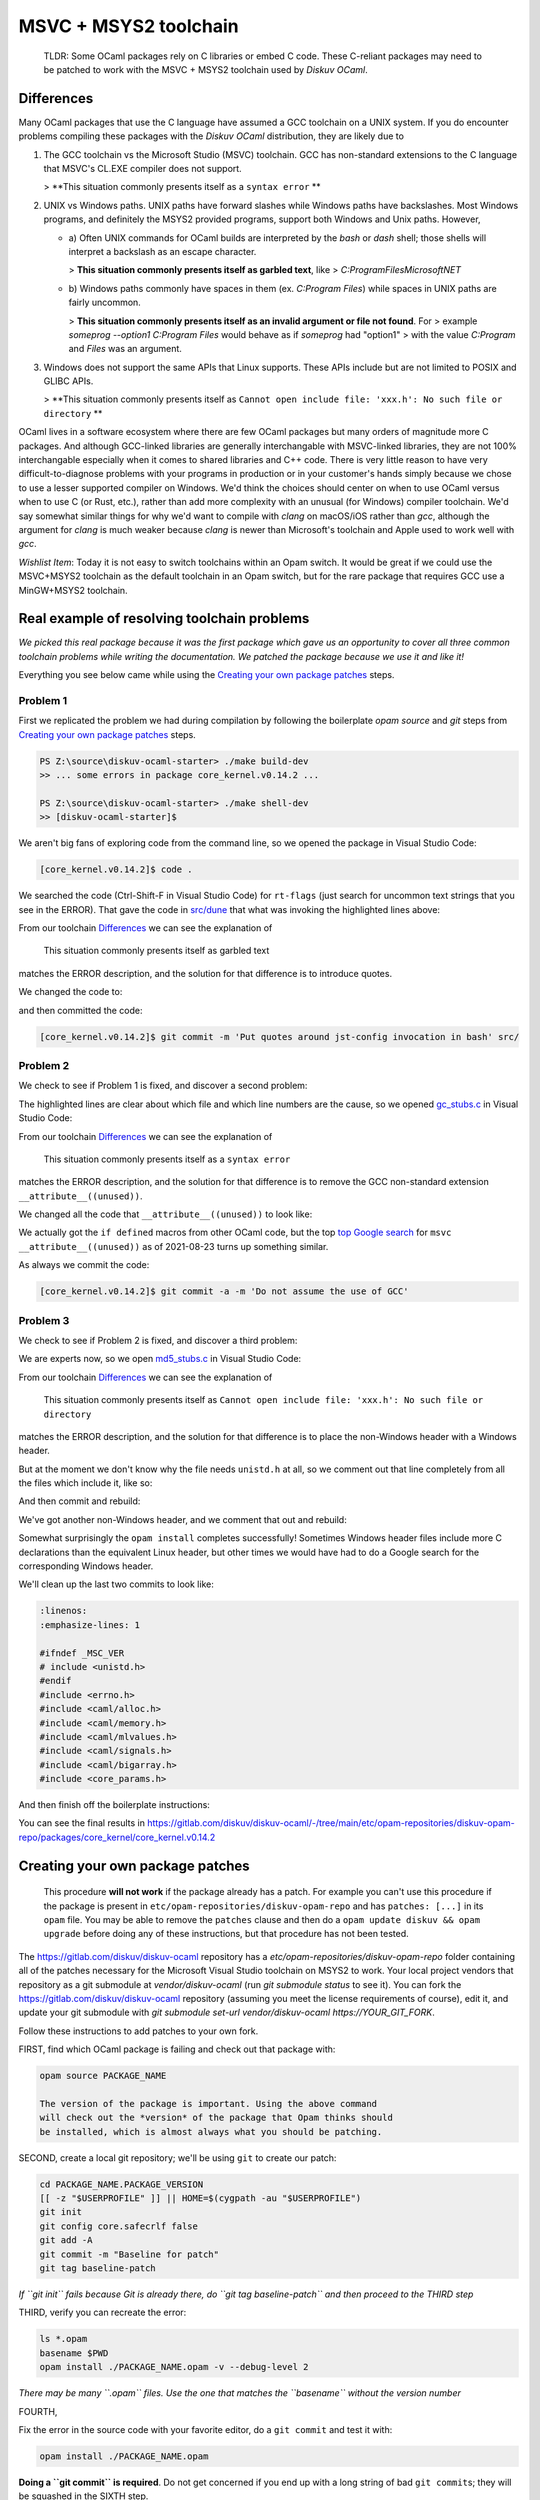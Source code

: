 MSVC + MSYS2 toolchain
======================

    TLDR: Some OCaml packages rely on C libraries or embed C code. These
    C-reliant packages may need to be patched to work with the
    MSVC + MSYS2 toolchain used by *Diskuv OCaml*.

Differences
-----------

Many OCaml packages that use the C language have assumed a GCC toolchain
on a UNIX system. If you do encounter problems compiling these packages
with the *Diskuv OCaml* distribution, they are likely due to

1. The GCC toolchain vs the Microsoft Studio (MSVC) toolchain. GCC has
   non-standard extensions to the C language that MSVC's CL.EXE compiler
   does not support.

   > **This situation commonly presents itself as a ``syntax error`` **

2. UNIX vs Windows paths. UNIX paths have forward slashes while Windows paths
   have backslashes. Most Windows programs, and definitely the MSYS2 provided
   programs, support both Windows and Unix paths. However,

   * a) Often UNIX commands for OCaml builds are interpreted by
     the `bash` or `dash` shell; those shells will interpret a backslash as an
     escape character.

     > **This situation commonly presents itself as garbled text**, like
     > `C:ProgramFilesMicrosoftNET`

   * b) Windows paths commonly have spaces in them (ex. `C:\Program Files`) while
     spaces in UNIX paths are fairly uncommon.

     > **This situation commonly presents itself as an invalid argument or file not found**. For
     > example `someprog --option1 C:\Program Files` would behave as if `someprog` had "option1"
     > with the value `C:Program` and `Files` was an argument.
3. Windows does not support the same APIs that Linux supports. These APIs include but are not
   limited to POSIX and GLIBC APIs.

   > **This situation commonly presents itself as ``Cannot open include file: 'xxx.h': No such file or directory`` **

.. sidebar:: Why use the Microsoft toolchain at all?

OCaml lives in a software ecosystem where there are few OCaml packages but many orders of magnitude
more C packages. And although GCC-linked libraries are generally interchangable with MSVC-linked libraries,
they are not 100% interchangable especially when it comes to shared libraries and C++ code. There is very
little reason to have very difficult-to-diagnose problems with your programs in production or in your
customer's hands simply because we chose to use a lesser supported compiler on Windows. We'd think
the choices should center on when to use OCaml versus when to use C (or Rust, etc.), rather than add
more complexity with an unusual (for Windows) compiler toolchain. We'd say somewhat similar things for why we'd want
to compile with `clang` on macOS/iOS rather than `gcc`, although the argument for `clang` is much weaker
because `clang` is newer than Microsoft's toolchain and Apple used to work well with `gcc`.

*Wishlist Item*: Today it is not easy to switch toolchains within an Opam switch. It would be great if we could use
the MSVC+MSYS2 toolchain as the default toolchain in an Opam switch, but for the rare package that requires GCC use a
MinGW+MSYS2 toolchain.

Real example of resolving toolchain problems
--------------------------------------------

*We picked this real package because it was the first package which gave us an opportunity to cover all three common
toolchain problems while writing the documentation. We patched the package because we use it and like it!*

Everything you see below came while using the `Creating your own package patches`_ steps.

Problem 1
~~~~~~~~~

First we replicated the problem we had during compilation by following the boilerplate `opam source` and
`git` steps from `Creating your own package patches`_ steps.

.. code-block:: ps1con

    PS Z:\source\diskuv-ocaml-starter> ./make build-dev
    >> ... some errors in package core_kernel.v0.14.2 ...

    PS Z:\source\diskuv-ocaml-starter> ./make shell-dev
    >> [diskuv-ocaml-starter]$

.. code-block:: shell-session
    :linenos:
    :emphasize-lines: 15,17,18

    [diskuv-ocaml-starter]$ cd /tmp
    [tmp]$ opam source core_kernel.v0.14.2
    [tmp]$ cd core_kernel.v0.14.2
    [core_kernel.v0.14.2]$ [[ -z "$USERPROFILE" ]] || HOME=$(cygpath -au "$USERPROFILE")
    [core_kernel.v0.14.2]$ git init
    [core_kernel.v0.14.2]$ git config core.safecrlf false
    [core_kernel.v0.14.2]$ git add -A
    [core_kernel.v0.14.2]$ git commit -m "Baseline for patch"
    [core_kernel.v0.14.2]$ git tag baseline-patch

    [core_kernel.v0.14.2]$ opam install ./core_kernel.opam -v --debug-level 2
    > #=== ERROR while compiling core_kernel.v0.14.0 ================================#
    > # context     2.1.0 | win32/x86_64 | ocaml-variants.4.12.0+msvc64+msys2 | pinned(git+file://C:/Users/user/AppData/Local/Programs/DiskuvOCaml/1/tools/MSYS2/tmp/core_kernel.v0.14.2#master#6e50f367)
    > # path        Z:\source\diskuv-ocaml-starter\build\dev\Debug\_opam\.opam-switch\build\core_kernel.v0.14.0
    > # command     Z:\source\diskuv-ocaml-starter\build\dev\Debug\_opam\bin\dune.exe build -p core_kernel -j 11
    > # exit-code   1
    > # env-file    ~\.opam\log\core_kernel-44284-942604.env
    > # output-file ~\.opam\log\core_kernel-44284-942604.out
    > ### output ###
    > #         bash src/config.h,src/rt-flags (exit 1)
    > # (cd _build/default/src && C:\Users\user\AppData\Local\Programs\DiskuvOCaml\1\tools\MSYS2\usr\bin\bash.exe -e -u -o pipefail -c "cp Z:\source\diskuv-ocaml-starter\build\dev\Debug\_opam\lib\jst-config\config.h Z:\source\diskuv-ocaml-starter\build\dev\Debug\_opam\lib\jst-config\rt-flags .")
    > # cp: cannot stat 'Z:sourcediskuv-ocaml-starterbuilddevDebug_opamlibjst-configconfig.h': No such file or directory
    > # cp: cannot stat 'Z:sourcediskuv-ocaml-starterbuilddevDebug_opamlibjst-configrt-flags': No such file or directory

We aren't big fans of exploring code from the command line, so we opened the package in Visual Studio Code:

.. code-block:: shell-session

    [core_kernel.v0.14.2]$ code .

We searched the code (Ctrl-Shift-F in Visual Studio Code) for ``rt-flags`` (just search for uncommon text strings that you
see in the ERROR). That gave the code in `src/dune <https://github.com/janestreet/core_kernel/blob/a89864f312808390a84a2ca1e8b55dc2dc82836c/src/dune#L1-L2>`_
that what was invoking the highlighted lines above:

.. code-block:: lisp
    :linenos:
    :emphasize-lines: 2

    (rule (targets config.h rt-flags) (deps)
        (action (bash "cp %{lib:jst-config:config.h} %{lib:jst-config:rt-flags} .")))

From our toolchain `Differences`_ we can see the explanation of

    This situation commonly presents itself as garbled text

matches the ERROR description, and the solution for that difference is to introduce quotes.

We changed the code to:

.. code-block:: lisp
    :linenos:
    :emphasize-lines: 2

    (rule (targets config.h rt-flags) (deps)
        (action (bash "cp '%{lib:jst-config:config.h}' '%{lib:jst-config:rt-flags}' .")))

and then committed the code:

.. code-block:: shell-session

    [core_kernel.v0.14.2]$ git commit -m 'Put quotes around jst-config invocation in bash' src/

Problem 2
~~~~~~~~~

We check to see if Problem 1 is fixed, and discover a second problem:

.. code-block:: shell-session
    :linenos:
    :emphasize-lines: 4-8

    [core_kernel.v0.14.2]$ opam install ./core_kernel.opam -v --debug-level 2
    > - (cd _build/default/src && C:\DiskuvOCaml\BuildTools\VC\Tools\MSVC\14.29.30133\bin\HostX64\x64\cl.exe -nologo -O2 -Gy- -MD -D_CRT_SECURE_NO_DEPRECATE -nologo -O2 -Gy- -MD -D_LARGEFILE64_SOURCE -I Z:/source/diskuv-ocaml-starter/build/dev/Debug/_opam/lib/ocaml -I Z:\source\diskuv-ocaml-starter\build\dev\Debug\_opam\lib\base -I Z:\source\diskuv-ocaml-starter\build\dev\Debug\_opam\lib\base\base_internalhash_types -I Z:\source\diskuv-ocaml-starter\build\dev\Debug\_opam\lib\base\caml -I Z:\source\diskuv-ocaml-starter\build\dev\Debug\_opam\lib\base\md5 -I Z:\source\diskuv-ocaml-starter\build\dev\Debug\_opam\lib\base\shadow_stdlib -I Z:\source\diskuv-ocaml-starter\build\dev\Debug\_opam\lib\base_bigstring -I Z:\source\diskuv-ocaml-starter\build\dev\Debug\_opam\lib\base_quickcheck -I Z:\source\diskuv-ocaml-starter\build\dev\Debug\_opam\lib\bin_prot -I Z:\source\diskuv-ocaml-starter\build\dev\Debug\_opam\lib\bin_prot\shape -I Z:\source\diskuv-ocaml-starter\build\dev\Debug\_opam\lib\fieldslib -I Z:\source\diskuv-ocaml-starter\build\dev\Debug\_opam\lib\jane-street-headers -I Z:\source\diskuv-ocaml-starter\build\dev\Debug\_opam\lib\parsexp -I Z:\source\diskuv-ocaml-starter\build\dev\Debug\_opam\lib\ppx_assert\runtime-lib -I Z:\source\diskuv-ocaml-starter\build\dev\Debug\_opam\lib\ppx_bench\runtime-lib -I Z:\source\diskuv-ocaml-starter\build\dev\Debug\_opam\lib\ppx_compare\runtime-lib -I Z:\source\diskuv-ocaml-starter\build\dev\Debug\_opam\lib\ppx_enumerate\runtime-lib -I Z:\source\diskuv-ocaml-starter\build\dev\Debug\_opam\lib\ppx_expect\collector -I Z:\source\diskuv-ocaml-starter\build\dev\Debug\_opam\lib\ppx_expect\common -I Z:\source\diskuv-ocaml-starter\build\dev\Debug\_opam\lib\ppx_expect\config -I Z:\source\diskuv-ocaml-starter\build\dev\Debug\_opam\lib\ppx_expect\config_types -I Z:\source\diskuv-ocaml-starter\build\dev\Debug\_opam\lib\ppx_hash\runtime-lib -I Z:\source\diskuv-ocaml-starter\build\dev\Debug\_opam\lib\ppx_here\runtime-lib -I Z:\source\diskuv-ocaml-starter\build\dev\Debug\_opam\lib\ppx_inline_test\config -I Z:\source\diskuv-ocaml-starter\build\dev\Debug\_opam\lib\ppx_inline_test\runtime-lib -I Z:\source\diskuv-ocaml-starter\build\dev\Debug\_opam\lib\ppx_module_timer\runtime -I Z:\source\diskuv-ocaml-starter\build\dev\Debug\_opam\lib\ppx_sexp_conv\runtime-lib -I Z:\source\diskuv-ocaml-starter\build\dev\Debug\_opam\lib\sexplib -I Z:\source\diskuv-ocaml-starter\build\dev\Debug\_opam\lib\sexplib0 -I Z:\source\diskuv-ocaml-starter\build\dev\Debug\_opam\lib\splittable_random -I Z:\source\diskuv-ocaml-starter\build\dev\Debug\_opam\lib\stdio -I Z:\source\diskuv-ocaml-starter\build\dev\Debug\_opam\lib\time_now -I Z:\source\diskuv-ocaml-starter\build\dev\Debug\_opam\lib\typerep -I Z:\source\diskuv-ocaml-starter\build\dev\Debug\_opam\lib\variantslib -I ../base_for_tests/src /Fogc_stubs.obj -c gc_stubs.c)
    > - gc_stubs.c
    > - gc_stubs.c(16): error C2146: syntax error: missing ')' before identifier '__attribute__'
    > - gc_stubs.c(16): error C2061: syntax error: identifier '__attribute__'
    > - gc_stubs.c(16): error C2059: syntax error: ';'
    > - gc_stubs.c(16): error C2059: syntax error: ')'
    > - gc_stubs.c(17): error C2054: expected '(' to follow 'unused'

The highlighted lines are clear about which file and which line numbers are the cause,
so we opened `gc_stubs.c <https://github.com/janestreet/core_kernel/blob/a89864f312808390a84a2ca1e8b55dc2dc82836c/src/gc_stubs.c#L16-L17>`_
in Visual Studio Code:

.. code-block:: c
    :linenos:
    :emphasize-lines: 16-17

    #define CAML_INTERNALS
    #include <caml/memory.h>
    #include <caml/gc_ctrl.h>

    static intnat minor_words(void)
    {
        return (intnat) (caml_stat_minor_words +
                    (double) (caml_young_end - caml_young_ptr));
    }

    static intnat promoted_words(void)
    {
        return ((intnat) caml_stat_promoted_words);
    }

    CAMLprim value core_kernel_gc_minor_words(value unit __attribute__((unused)))
    {
        return Val_long(minor_words());
    }

From our toolchain `Differences`_ we can see the explanation of

    This situation commonly presents itself as a ``syntax error``

matches the ERROR description, and the solution for that difference is to remove
the GCC non-standard extension ``__attribute__((unused))``.

We changed all the code that ``__attribute__((unused))`` to look like:

.. code-block:: c
    :linenos:
    :emphasize-lines: 5-12,25-26

    #define CAML_INTERNALS
    #include <caml/memory.h>
    #include <caml/gc_ctrl.h>

    #if defined(_MSC_VER) && _MSC_VER >= 1500
    # define __unused(x) __pragma( warning (push) ) \
        __pragma( warning (disable:4189 ) ) \
        x \
        __pragma( warning (pop))
    #else
    # define __unused(x) x __attribute__((unused))
    #endif

    static intnat minor_words(void)
    {
        return (intnat) (caml_stat_minor_words +
                    (double) (caml_young_end - caml_young_ptr));
    }

    static intnat promoted_words(void)
    {
        return ((intnat) caml_stat_promoted_words);
    }

    CAMLprim value core_kernel_gc_minor_words(__unused(value unit))
    {
        return Val_long(minor_words());
    }

We actually got the ``if defined`` macros from other OCaml code, but the top
`top Google search <https://stackoverflow.com/questions/52058457/visual-studio-equivelent-of-gcc-attribute-unused-in-c11-or-lower>`_
for ``msvc __attribute__((unused))`` as of 2021-08-23 turns up something similar.

As always we commit the code:

.. code-block:: shell-session

    [core_kernel.v0.14.2]$ git commit -a -m 'Do not assume the use of GCC'

Problem 3
~~~~~~~~~

We check to see if Problem 2 is fixed, and discover a third problem:

.. code-block:: shell-session
    :linenos:
    :emphasize-lines: 11

    [core_kernel.v0.14.2]$ opam install ./core_kernel.opam -v --debug-level 2
    > #=== ERROR while compiling core_kernel.v0.14.0 ================================#
    > # context     2.1.0 | win32/x86_64 | ocaml-variants.4.12.0+msvc64+msys2 | pinned(git+file://C:/Users/user/AppData/Local/Programs/DiskuvOCaml/1/tools/MSYS2/tmp/core_kernel.v0.14.2#master#a5cf803a)
    > # path        Z:\source\diskuv-ocaml-starter\build\dev\Debug\_opam\.opam-switch\build\core_kernel.v0.14.0
    > # command     Z:\source\diskuv-ocaml-starter\build\dev\Debug\_opam\bin\dune.exe build -p core_kernel -j 11
    > # exit-code   1
    > # env-file    ~\.opam\log\core_kernel-1900-c83ce4.env
    > # output-file ~\.opam\log\core_kernel-1900-c83ce4.out
    > source\diskuv-ocaml-starter\build\dev\Debug\_opam\lib\base -I Z:\source\diskuv-ocaml-starter\build\dev\Debug\_opam\lib\base\base_in[...]
    > # md5_stubs.c
    > # md5_stubs.c(1): fatal error C1083: Cannot open include file: 'unistd.h': No such file or directory

We are experts now, so we open `md5_stubs.c <https://github.com/janestreet/core_kernel/blob/a89864f312808390a84a2ca1e8b55dc2dc82836c/src/md5_stubs.c#L1>`_
in Visual Studio Code:

.. code-block:: c
    :linenos:
    :emphasize-lines: 1

    #include <unistd.h>
    #include <errno.h>
    #include <caml/alloc.h>
    #include <caml/memory.h>
    #include <caml/mlvalues.h>
    #include <caml/signals.h>
    #include <caml/bigarray.h>
    #include <core_params.h>

From our toolchain `Differences`_ we can see the explanation of

    This situation commonly presents itself as ``Cannot open include file: 'xxx.h': No such file or directory``

matches the ERROR description, and the solution for that difference is to place the non-Windows header with
a Windows header.

But at the moment we don't know why the file needs ``unistd.h`` at all, so we comment out that line completely
from all the files which include it, like so:

.. code-block:: c
    :linenos:
    :emphasize-lines: 1

    // #include <unistd.h>
    #include <errno.h>
    #include <caml/alloc.h>
    #include <caml/memory.h>
    #include <caml/mlvalues.h>
    #include <caml/signals.h>
    #include <caml/bigarray.h>
    #include <core_params.h>

And then commit and rebuild:

.. code-block:: shell-session
    :linenos:
    :emphasize-lines: 3

    [core_kernel.v0.14.2]$ git commit -a -m 'Remove unistd.h'
    [core_kernel.v0.14.2]$ opam install ./core_kernel.opam -v --debug-level 2
    > # bigstring_stubs.c(39): fatal error C1083: Cannot open include file: 'endian.h': No such file or directory

We've got another non-Windows header, and we comment that out and rebuild:

.. code-block:: shell-session
    :linenos:
    :emphasize-lines: 3

    [core_kernel.v0.14.2]$ git commit -a -m 'Remove endian.h'
    [core_kernel.v0.14.2]$ opam install ./core_kernel.opam -v --debug-level 2
    > ✶ installed core_kernel.v0.14.0
    > ...
    > Done.
    > 01:49.074  ENV                    Environment is up-to-date
    > ...

Somewhat surprisingly the ``opam install`` completes successfully! Sometimes Windows header files include
more C declarations than the equivalent Linux header, but other times we would have had to do
a Google search for the corresponding Windows header.

We'll clean up the last two commits to look like:

.. code-block:: c

    :linenos:
    :emphasize-lines: 1

    #ifndef _MSC_VER
    # include <unistd.h>
    #endif
    #include <errno.h>
    #include <caml/alloc.h>
    #include <caml/memory.h>
    #include <caml/mlvalues.h>
    #include <caml/signals.h>
    #include <caml/bigarray.h>
    #include <core_params.h>

And then finish off the boilerplate instructions:

.. code-block:: shell-session
    :linenos:

    [core_kernel.v0.14.2]$ git commit -a -m 'Skip unistd.h and endian.h if MSVC toolchain'
    [core_kernel.v0.14.2]$ opam install ./core_kernel.opam -v --debug-level 2
    [core_kernel.v0.14.2]$ opam remove core_kernel
    > <><> Processing actions <><><><><><><><><><><><><><><><><><><><><><><><><><><><>
    > λ removed   core_kernel.v0.14.0
    > Done.
    [core_kernel.v0.14.2]$ opam pin remove core_kernel
    > Ok, core_kernel is no longer pinned to git+file://C:/Users/user/AppData/Local/Programs/DiskuvOCaml/1/tools/MSYS2/tmp/core_kernel.v0.14.2#master (version v0.14.0)
    [core_kernel.v0.14.2]$ git diff baseline-patch > /tmp/custom.patch
    [core_kernel.v0.14.2]$ opam show core_kernel -f opam-file > /tmp/opam
    [core_kernel.v0.14.2]$ echo 'patches: ["custom.patch"]' >> /tmp/opam

You can see the final results in https://gitlab.com/diskuv/diskuv-ocaml/-/tree/main/etc/opam-repositories/diskuv-opam-repo/packages/core_kernel/core_kernel.v0.14.2

Creating your own package patches
---------------------------------

    This procedure **will not work** if the package already has a patch.
    For example you can't use this procedure if the package is present
    in ``etc/opam-repositories/diskuv-opam-repo`` and has
    ``patches: [...]`` in its ``opam`` file. You may be able to remove
    the ``patches`` clause and then do a
    ``opam update diskuv && opam upgrade`` before doing any of these
    instructions, but that procedure has not been tested.

The https://gitlab.com/diskuv/diskuv-ocaml repository has a `etc/opam-repositories/diskuv-opam-repo` folder
containing all of the patches necessary for the Microsoft Visual Studio toolchain on MSYS2 to work.
Your local project vendors that repository as a git submodule at `vendor/diskuv-ocaml` (run `git submodule status`
to see it). You can fork the https://gitlab.com/diskuv/diskuv-ocaml repository (assuming you meet the license requirements
of course), edit it, and update your git submodule with `git submodule set-url vendor/diskuv-ocaml https://YOUR_GIT_FORK`.

Follow these instructions to add patches to your own fork.

FIRST, find which OCaml package is failing and check out that package with:

.. code:: bash

    opam source PACKAGE_NAME

    The version of the package is important. Using the above command
    will check out the *version* of the package that Opam thinks should
    be installed, which is almost always what you should be patching.

SECOND, create a local git repository; we'll be using ``git`` to create
our patch:

.. code:: bash

    cd PACKAGE_NAME.PACKAGE_VERSION
    [[ -z "$USERPROFILE" ]] || HOME=$(cygpath -au "$USERPROFILE")
    git init
    git config core.safecrlf false
    git add -A
    git commit -m "Baseline for patch"
    git tag baseline-patch

*If ``git init`` fails because Git is already there, do
``git tag baseline-patch`` and then proceed to the THIRD step*

THIRD, verify you can recreate the error:

.. code:: bash

    ls *.opam
    basename $PWD
    opam install ./PACKAGE_NAME.opam -v --debug-level 2

*There may be many ``.opam`` files. Use the one that matches the
``basename`` without the version number*

FOURTH,

Fix the error in the source code with your favorite editor, do a
``git commit`` and test it with:

.. code:: bash

    opam install ./PACKAGE_NAME.opam

**Doing a ``git commit`` is required**. Do not get concerned if you
end up with a long string of bad ``git commit``\ s; they will be
squashed in the SIXTH step.

Repeat until you get a successful install.

FIFTH, remove your edits so they do not hide the ``diskuv-opam-repo``
repository:

.. code:: bash

    opam remove PACKAGE_NAME
    opam pin remove PACKAGE_NAME

SIXTH, create a patch:

.. code:: bash

    git diff baseline-patch > /tmp/custom.patch

SEVENTH, create a self-contained ``opam`` file:

.. code:: bash

    opam show PACKAGE_NAME -f opam-file > /tmp/opam
    echo 'patches: ["custom.patch"]' >> /tmp/opam

    cat /tmp/opam

There should be a ``url { src: "..." checksum: "" }`` in your file.
If not, make sure you ran ``opam pin remove PACKAGE_NAME``

EIGHTH, create/modify the ``diskuv-opam-repo`` directory (on Windows PowerShell look in
``$env:DiskuvOCamlHome\etc\opam-repositories``; in general look wherever
``opam repo list --all | awk '$1=="diskuv"{print $2}'`` tells you):

.. code:: text

    etc
    └── opam-repositories
        └── diskuv-opam-repo
            ├── packages
            │   └── <PACKAGE_NAME>
            │       └── <PACKAGE_NAME.PACKAGE_VERSION>
            │           ├── files
            │           │   └── custom.patch           <==  Copy /tmp/custom.patch
            │           └── opam                       <==  Copy /tmp/opam
            ├── README-diskuv-opam-repo.md             <==> You are reading this!
            └── repo

    For more details visit
    https://opam.ocaml.org/doc/Manual.html#Package-definitions

NINTH, update your Opam switch with your new ``diskuv-opam-repo`` patch:

.. code:: bash

    opam update diskuv

*See `Troubleshooting: opam update diskuv <#opam-update-diskuv>`__ if
this fails*

TENTH, add your new package to the "PINNED\_PACKAGES" variable in
``runtime/unix/build-sandbox-configure.sh`` if it is not there already.

Done! Go ahead and continue with your normal build.
If your patches are useful to the open source community, please consider
sending a Pull Request.

--------------

Troubleshooting
~~~~~~~~~~~~~~~

opam update diskuv
^^^^^^^^^^^^^^^^^^

If after ``opam update diskuv`` you get:

.. code:: text

    [diskuv] synchronised from file://Z:/somewhere/etc/opam-repositories/diskuv-opam-repo
    [ERROR] Could not update repository "diskuv": "Z:\\somewhere\\build\\_tools\\common\\MSYS2\\usr\\bin\\patch.exe -p1 -i C:\\Users\\user\\.opam\\log\\patch-28544-5495c0" exited with code 1

then rerun the command as ``opam update diskuv -vv``. That will give you
something like:

.. code:: text

    - patching file packages/dune-configurator/dune-configurator.2.9.0/files/custom.patch
    - patching file packages/dune-configurator/dune-configurator.2.9.0/files/v1.patch
    - Reversed (or previously applied) patch detected!  Assume -R? [n]
    - Apply anyway? [n]
    - Skipping patch.
    - 1 out of 1 hunk ignored -- saving rejects to file packages/dune-configurator/dune-configurator.2.9.0/files/v1.patch.rej
    - patching file packages/dune-configurator/dune-configurator.2.9.0/opam
    - Hunk #1 FAILED at 47 (different line endings).
    - 1 out of 1 hunk FAILED -- saving rejects to file packages/dune-configurator/dune-configurator.2.9.0/opam.rej

Anything with a
``saving rejects to file packages/SOME_PACKAGE_NAME/.../*.rej`` is
showing a broken package. Just remove the broken package with
``opam remove SOME_PACKAGE_NAME`` and
``opam pin remove SOME_PACKAGE_NAME``, like:

.. code:: bash

    opam remove dune-configurator
    opam pin remove dune-configurator

    opam update diskuv

in the example above.

If that still doesn't work just do:

.. code:: bash

    opam repository remove diskuv --all

    # On Windows do: .\make init-dev
    make init-dev

    opam repository priority diskuv 1 --all
    opam update diskuv

which will rebuild your repository.

Then you can do ``make prepare-dev`` to rebuild your switch.
